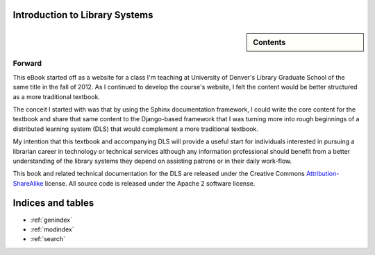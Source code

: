.. Introduction to Library Systems documentation master file, created by
   sphinx-quickstart on Mon May 28 22:14:52 2012.
   You can adapt this file completely to your liking, but it should at least
   contain the root `toctree` directive.

Introduction to Library Systems
===============================
.. sidebar:: Contents

   .. toctree::
	  :maxdepth: 2
	
	  chapters/one/one
	  chapters/two/two
	  chapters/three/three
	  chapters/four/four
	  chapters/five/five
	  chapters/six/six
	  chapters/seven/seven
	  chapters/eight/eight
	  chapters/nine/nine
	  chapters/ten/ten

Forward
-------
This eBook started off as a website for a class I'm teaching at University
of Denver's Library Graduate School of the same title in the fall of 2012.
As I continued to develop the course's website, I felt the content would
be better structured as a more traditional textbook. 

The conceit I started with was that by using the Sphinx documentation
framework, I could write the core content for the textbook and share that
same content to the Django-based framework that I was turning more into
rough beginnings of a distributed learning system (DLS) that would
complement a more traditional textbook. 

My intention that this textbook and accompanying DLS will provide a 
useful start for individuals interested in pursuing a librarian career
in technology or technical services although any information professional
should benefit from a better understanding of the library systems they
depend on assisting patrons or in their daily work-flow.

This book and related technical documentation for the DLS are released
under the Creative Commons `Attribution-ShareAlike`_ license. All source
code is released under the Apache 2 software license.

.. _Attribution-ShareAlike: http://creativecommons.org/licenses/by-sa/3.0/





Indices and tables
==================

* :ref:`genindex`
* :ref:`modindex`
* :ref:`search`

